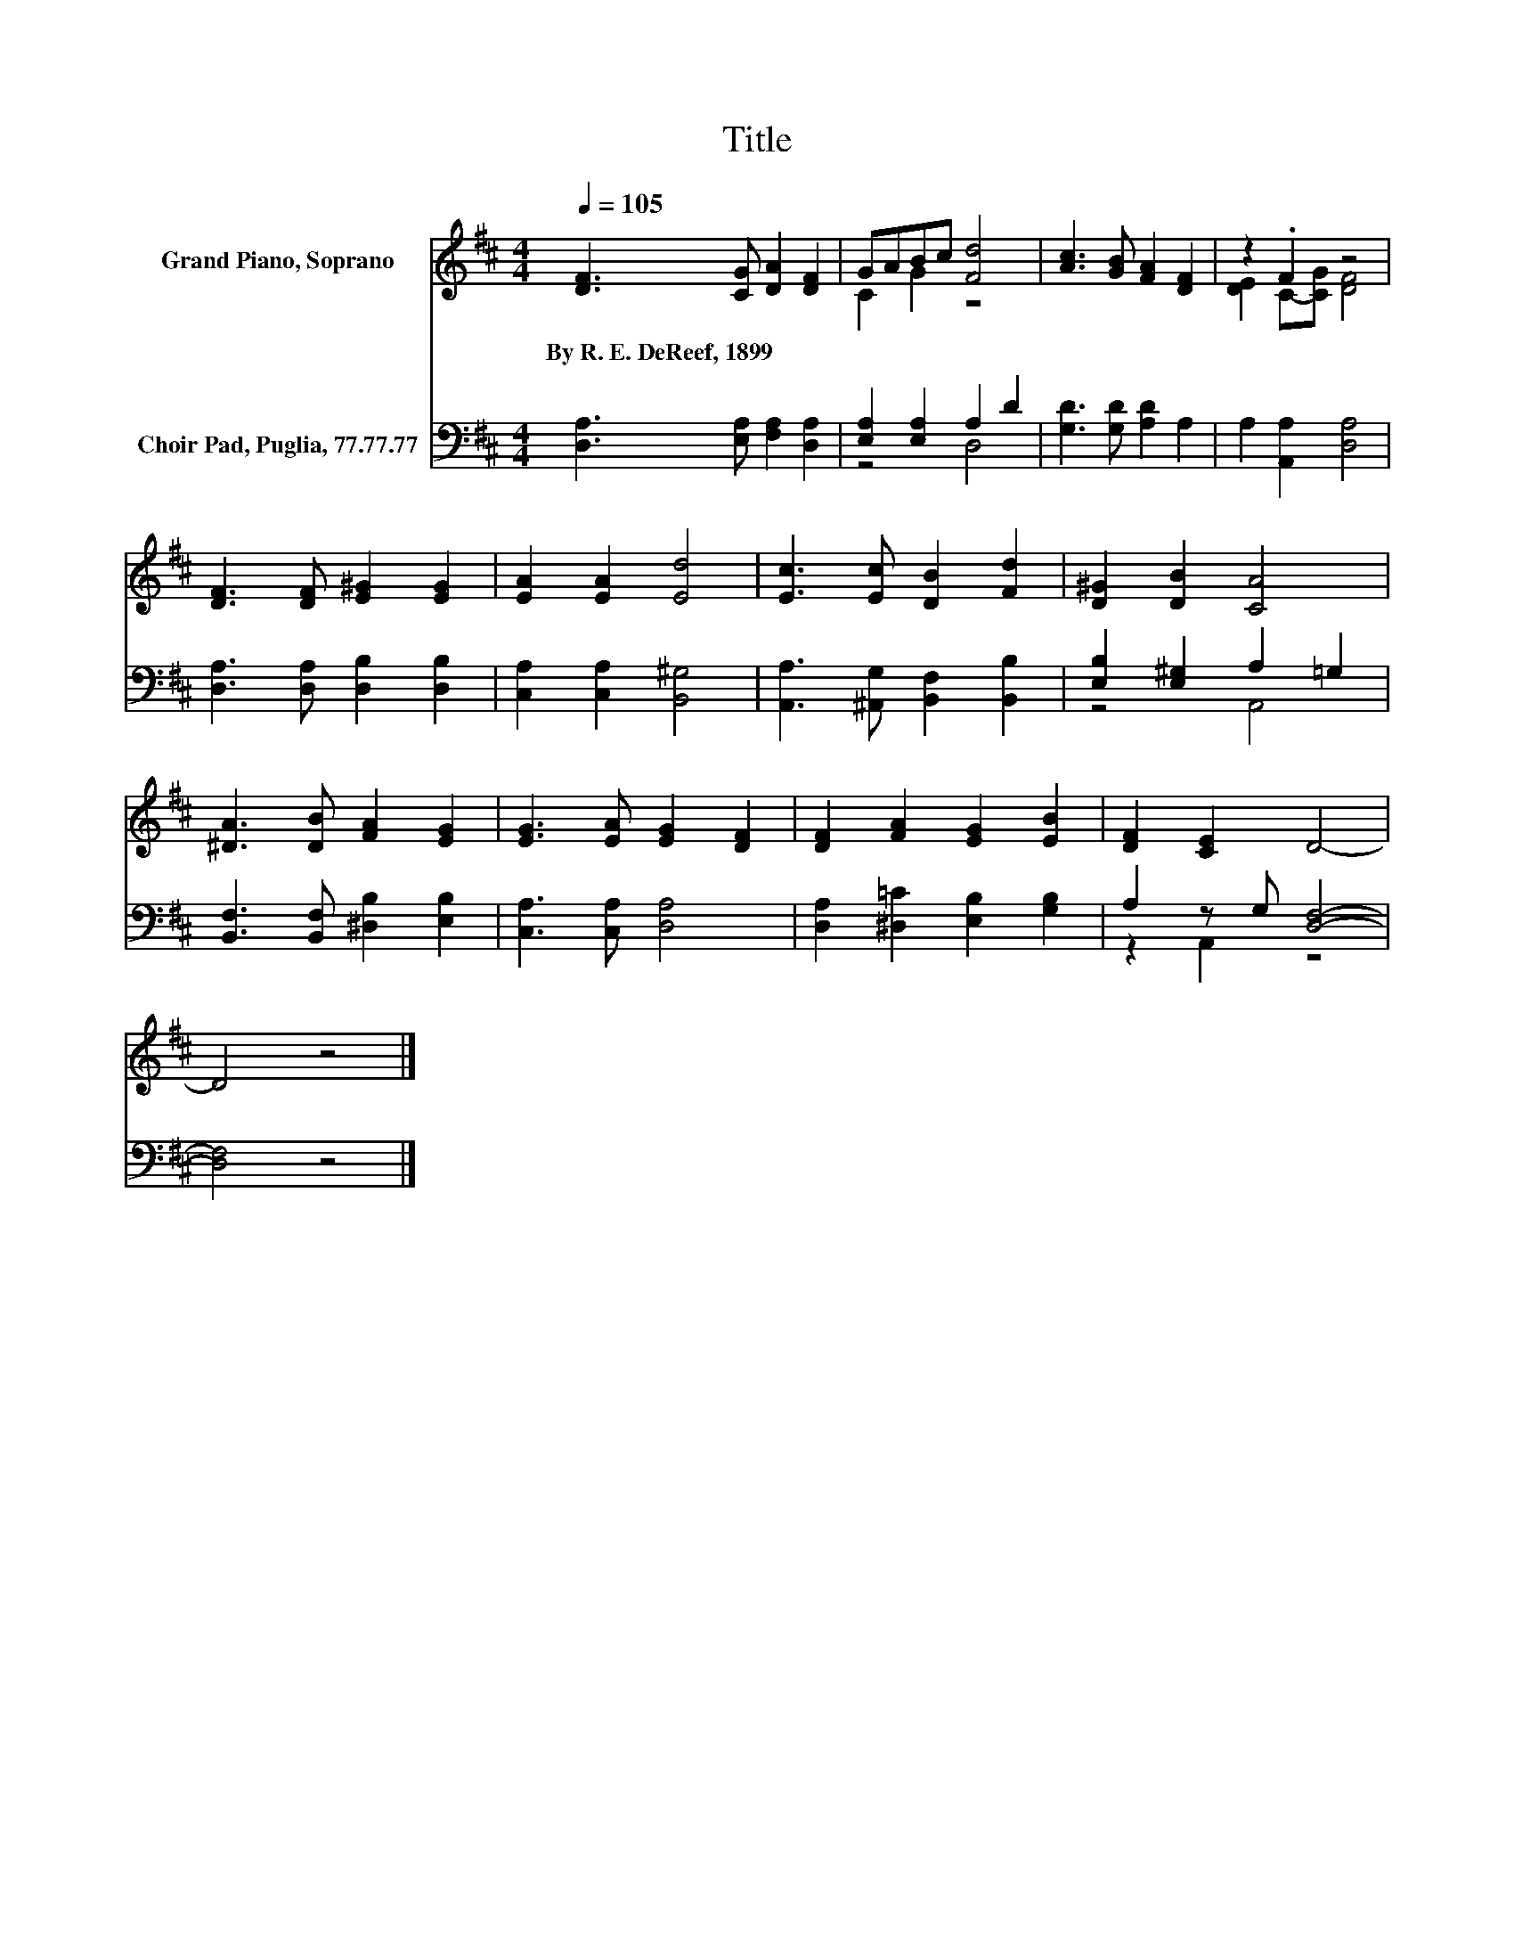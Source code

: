 X:1
T:Title
%%score ( 1 2 ) ( 3 4 )
L:1/8
Q:1/4=105
M:4/4
K:D
V:1 treble nm="Grand Piano, Soprano"
V:2 treble 
V:3 bass nm="Choir Pad, Puglia, 77.77.77"
V:4 bass 
V:1
 [DF]3 [CG] [DA]2 [DF]2 | GABc [Fd]4 | [Ac]3 [GB] [FA]2 [DF]2 | z2 .F2 z4 | %4
w: By~R.~E.~DeReef,~1899 * * *||||
 [DF]3 [DF] [E^G]2 [EG]2 | [EA]2 [EA]2 [Ed]4 | [Ec]3 [Ec] [DB]2 [Fd]2 | [D^G]2 [DB]2 [CA]4 | %8
w: ||||
 [^DA]3 [DB] [FA]2 [EG]2 | [EG]3 [EA] [EG]2 [DF]2 | [DF]2 [FA]2 [EG]2 [EB]2 | [DF]2 [CE]2 D4- | %12
w: ||||
 D4 z4 |] %13
w: |
V:2
 x8 | C2 G2 z4 | x8 | [DE]2 C-[CG] [DF]4 | x8 | x8 | x8 | x8 | x8 | x8 | x8 | x8 | x8 |] %13
V:3
 [D,A,]3 [E,A,] [F,A,]2 [D,A,]2 | [E,A,]2 [E,A,]2 A,2 D2 | [G,D]3 [G,D] [A,D]2 A,2 | %3
 A,2 [A,,A,]2 [D,A,]4 | [D,A,]3 [D,A,] [D,B,]2 [D,B,]2 | [C,A,]2 [C,A,]2 [B,,^G,]4 | %6
 [A,,A,]3 [^A,,G,] [B,,F,]2 [B,,B,]2 | [E,B,]2 [E,^G,]2 A,2 =G,2 | %8
 [B,,F,]3 [B,,F,] [^D,B,]2 [E,B,]2 | [C,A,]3 [C,A,] [D,A,]4 | [D,A,]2 [^D,=C]2 [E,B,]2 [G,B,]2 | %11
 A,2 z G, [D,F,]4- | [D,F,]4 z4 |] %13
V:4
 x8 | z4 D,4 | x8 | x8 | x8 | x8 | x8 | z4 A,,4 | x8 | x8 | x8 | z2 A,,2 z4 | x8 |] %13

